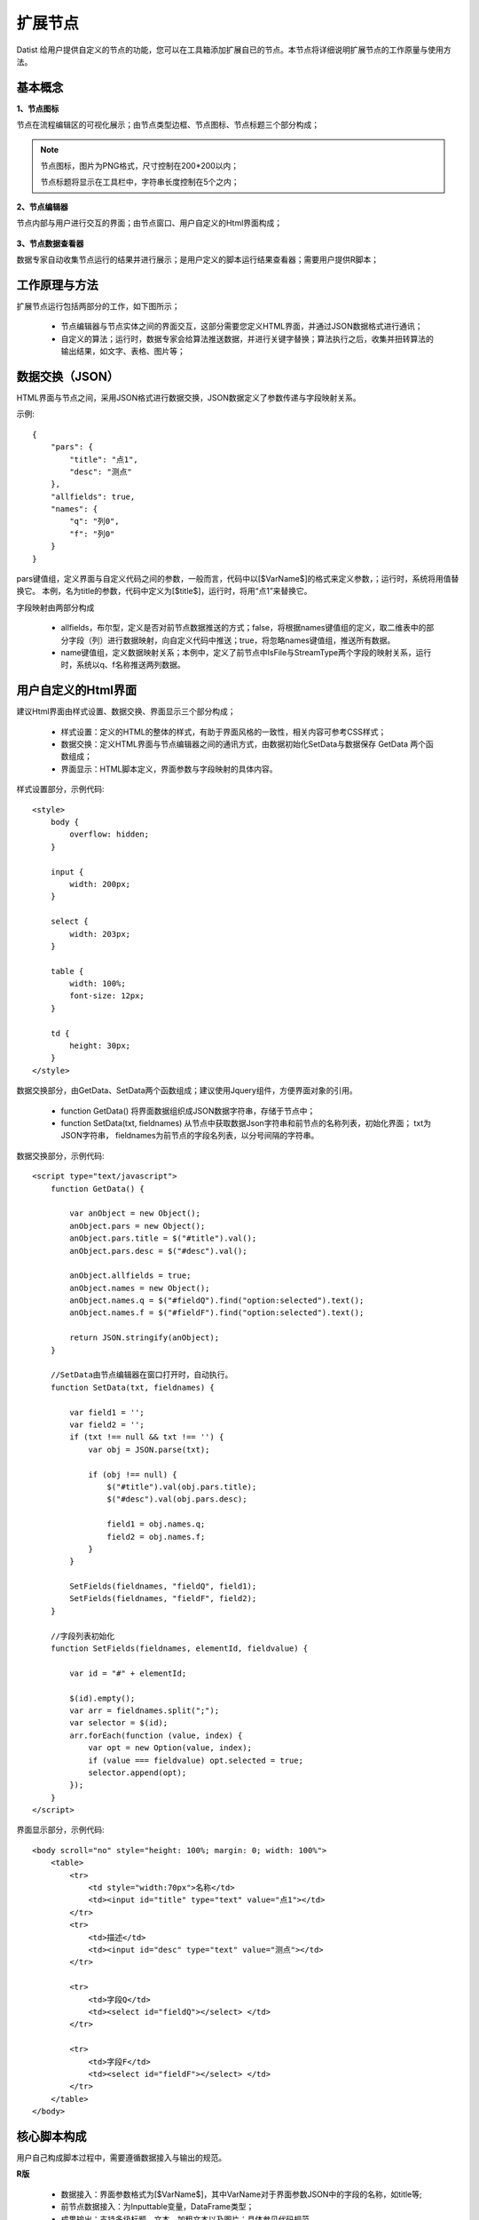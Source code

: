 ﻿.. NodeExpend
 
扩展节点
====================================
Datist 给用户提供自定义的节点的功能，您可以在工具箱添加扩展自已的节点。本节点将详细说明扩展节点的工作原量与使用方法。

基本概念
-----------------------------------

**1、节点图标**
 
节点在流程编辑区的可视化展示；由节点类型边框、节点图标、节点标题三个部分构成；

.. figure:: images/NodeExpend01.png
    :align: center
    :figwidth: 90% 
    :name: plate

.. note::

   节点图标，图片为PNG格式，尺寸控制在200*200以内；
   
   节点标题将显示在工具栏中，字符串长度控制在5个之内；
 
**2、节点编辑器**

节点内部与用户进行交互的界面；由节点窗口、用户自定义的Html界面构成；

.. figure:: images/NodeExpend02.png
    :align: center
    :figwidth: 90% 
    :name: plate
         
**3、节点数据查看器**
    
数据专家自动收集节点运行的结果并进行展示；是用户定义的脚本运行结果查看器；需要用户提供R脚本；

.. figure:: images/NodeExpend03.png
    :align: center
    :figwidth: 90% 
    :name: plate
         
工作原理与方法
-----------------------------------

扩展节点运行包括两部分的工作，如下图所示；

  * 节点编辑器与节点实体之间的界面交互，这部分需要您定义HTML界面，并通过JSON数据格式进行通讯；
  * 自定义的算法；运行时，数据专家会给算法推送数据，并进行关键字替换；算法执行之后，收集并扭转算法的输出结果，如文字、表格、图片等；
 
.. figure:: images/NodeExpend04.png
    :align: center
    :figwidth: 90% 
    :name: plate

数据交换（JSON）
-----------------------------------

HTML界面与节点之间，采用JSON格式进行数据交换，JSON数据定义了参数传递与字段映射关系。

示例::

   {
       "pars": {
           "title": "点1",
           "desc": "测点"
       },
       "allfields": true,
       "names": {
           "q": "列0",
           "f": "列0"
       }
   }

pars键值组，定义界面与自定义代码之间的参数，一般而言，代码中以[$VarName$]的格式来定义参数，；运行时，系统将用值替换它。
本例，名为title的参数，代码中定义为[$title$]，运行时，将用“点1”来替换它。

字段映射由两部分构成

  * allfields，布尔型，定义是否对前节点数据推送的方式；false，将根据names键值组的定义，取二维表中的部分字段（列）进行数据映射，向自定义代码中推送；true，将忽略names键值组，推送所有数据。
  * name键值组，定义数据映射关系；本例中，定义了前节点中IsFile与StreamType两个字段的映射关系，运行时，系统以q、f名称推送两列数据。
 
用户自定义的Html界面
-----------------------------------

建议Html界面由样式设置、数据交换、界面显示三个部分构成；

  * 样式设置：定义的HTML的整体的样式，有助于界面风格的一致性，相关内容可参考CSS样式；
  * 数据交换：定义HTML界面与节点编辑器之间的通讯方式，由数据初始化SetData与数据保存 GetData 两个函数组成；
  * 界面显示：HTML脚本定义，界面参数与字段映射的具体内容。
  
样式设置部分，示例代码:: 

    <style>
        body {
            overflow: hidden;
        }

        input {
            width: 200px;
        }

        select {
            width: 203px;
        }

        table {
            width: 100%;
            font-size: 12px;
        }

        td {
            height: 30px;
        }
    </style>

数据交换部分，由GetData、SetData两个函数组成；建议使用Jquery组件，方便界面对象的引用。

  * function GetData() 将界面数据组织成JSON数据字符串，存储于节点中；

  * function SetData(txt, fieldnames) 从节点中获取数据Json字符串和前节点的名称列表，初始化界面； txt为JSON字符串， fieldnames为前节点的字段名列表，以分号间隔的字符串。

数据交换部分，示例代码:: 

    <script type="text/javascript">
        function GetData() {
        
            var anObject = new Object();
            anObject.pars = new Object();
            anObject.pars.title = $("#title").val();
            anObject.pars.desc = $("#desc").val();

            anObject.allfields = true;
            anObject.names = new Object();
            anObject.names.q = $("#fieldQ").find("option:selected").text();
            anObject.names.f = $("#fieldF").find("option:selected").text();

            return JSON.stringify(anObject);
        }

        //SetData由节点编辑器在窗口打开时，自动执行。
        function SetData(txt, fieldnames) {

            var field1 = '';
            var field2 = '';
            if (txt !== null && txt !== '') {
                var obj = JSON.parse(txt);

                if (obj !== null) {
                    $("#title").val(obj.pars.title);
                    $("#desc").val(obj.pars.desc);

                    field1 = obj.names.q;
                    field2 = obj.names.f;
                }
            }

            SetFields(fieldnames, "fieldQ", field1);
            SetFields(fieldnames, "fieldF", field2);
        }

        //字段列表初始化
        function SetFields(fieldnames, elementId, fieldvalue) {

            var id = "#" + elementId;

            $(id).empty();
            var arr = fieldnames.split(";");
            var selector = $(id);
            arr.forEach(function (value, index) {
                var opt = new Option(value, index);
                if (value === fieldvalue) opt.selected = true;
                selector.append(opt);
            });
        } 
    </script>

界面显示部分，示例代码:: 

    <body scroll="no" style="height: 100%; margin: 0; width: 100%">
        <table>
            <tr>
                <td style="width:70px">名称</td>
                <td><input id="title" type="text" value="点1"></td>
            </tr>
            <tr>
                <td>描述</td>
                <td><input id="desc" type="text" value="测点"></td>
            </tr>

            <tr>
                <td>字段Q</td>
                <td><select id="fieldQ"></select> </td>
            </tr>
            
            <tr>
                <td>字段F</td>
                <td><select id="fieldF"></select> </td>
            </tr>
        </table>
    </body>
    
核心脚本构成
-----------------------------------

用户自己构成脚本过程中，需要遵循数据接入与输出的规范。

**R版** 

  * 数据接入：界面参数格式为[$VarName$]，其中VarName对于界面参数JSON中的字段的名称，如title等; 
  * 前节点数据接入：为Inputtable变量，DataFrame类型；
  * 成果输出：支持多级标题、文本、加粗文本以及图片；具体参见代码规范。

代码规范，示例代码:: 

    #输出一级标题函数为 header1()
    #输出二级标题函数为 header2()
    #输出三级标题函数为 header3()
    #输出文本或内容函数为 output(object,"header")
    #输出加粗文本函数为 boldtext()
    #输出统计图
    #  开始 png(gettempfile(),width =300, height = 300)
    #  收尾 invisible(dev.off())

    #前节点数据源名称为inputtable；

算法代码，示例代码::

    header1("[$title$]")
    output("[$desc$]")
     
    header1("具体内容")
    #============== set parameters ===================
    T0 =0                    #start time
    T1=5479                  #Learning period /julian day
    T2=13847                 #Forcast period  /julian day

    xMin=95                  #output range Xmin
    xMax=109                 #output range Xmax
    yMin=20                  #output range Ymin
    yMax=43                  #output range Ymax
    xd=0.05                  #space distance in X direction
    yd=0.05                  #space distance in Y direction
    calcmag=4.0              #triggering events 
    estimag=6.0              #triggered events

    mdx=(xMax-xMin)/xd+1
    ndy=(yMax-yMin)/yd+1

    #============== read datafile ===================
    cata.all <- inputtable
    cata <- cata.all[cata.all$V8 < xMax & cata.all$V8>=xMin & cata.all$V7 >=yMin & cata.all$V7<yMax   &cata.all[,9]>=calcmag,]  #filter region and mag
    cata$dates <- julian(as.Date(paste(cata[,1],cata[,2], cata[,3],sep="-")), orig=as.Date("1970-1-1"))+cata[,4]/24+cata[,5]/24/60+cata[,6]/24/60/60
    cata1 <-cata[cata$dates >T0 & cata $dates < T1,]  #learning period earthquake catalog
    cata2 <-cata[cata$dates >T1 & cata $dates < T2,]  #Forcast period earthquake catalog

    #output("PPE Model")
    png(gettempfile(),width = 1000, height = 1000)
     par(mfrow=c(2,2))
     hist(cata[,9],breaks=seq(3.95,8.0,0.1),xlab='magnitude',main='G-R of all catalog')  #figure G-R 1
     plot(cata[,9],ylab='magnitude',main='M-T of all catalog')                           #figure M-T 2 
     plot(cata[,c(8,7)],cex=(cata[,9]-3.5)/2,xlab='long',ylab='lati',main='seismicity of all catalog')  #figure Dist 3    
     plot(cata1[,c(8,7)],cex=(cata[,9]-3.5)/2,xlab='long',ylab='lati',main='seismicity of learning period')   #figure Dist 4  
    invisible(dev.off())

**Echarts版** 

与R类似，具体使用方式，参考官方网站：http://echarts.baidu.com/examples.html

数据专家以pdata为变量的形式，向核心算法推送数据；

算法代码，示例代码::

    var markLineOpt = {
        animation: false,
        label: {
            normal: {
                formatter: 'y = 0.5 * x + 3',
                textStyle: {
                    align: 'right'
                }
            }
        },
        lineStyle: {
            normal: {
                type: 'solid'
            }
        },
        tooltip: {
            formatter: 'y = 0.5 * x + 3'
        },
        data: [[{
            coord: [0, 3],
            symbol: 'none'
        }, {
            coord: [20, 13],
            symbol: 'none'
        }]]
    };

    option = {
        title: {
            text: 'Anscombe\'s quartet',
            x: 'center',
            y: 0
        },
        grid: [
            {x: '7%', y: '7%', width: '38%', height: '38%'},
            {x2: '7%', y: '7%', width: '38%', height: '38%'},
            {x: '7%', y2: '7%', width: '38%', height: '38%'},
            {x2: '7%', y2: '7%', width: '38%', height: '38%'}
        ],
        tooltip: {
            formatter: 'Group {a}: ({c})'
        },
        xAxis: [
            {gridIndex: 0, min: 0, max: 20},
            {gridIndex: 1, min: 0, max: 20},
            {gridIndex: 2, min: 0, max: 20},
            {gridIndex: 3, min: 0, max: 20}
        ],
        yAxis: [
            {gridIndex: 0, min: 0, max: 15},
            {gridIndex: 1, min: 0, max: 15},
            {gridIndex: 2, min: 0, max: 15},
            {gridIndex: 3, min: 0, max: 15}
        ],
        series: [
            {
                name: 'I',
                type: 'scatter',
                xAxisIndex: 0,
                yAxisIndex: 0,
                data: dataAll[0],
                markLine: markLineOpt
            },
            {
                name: 'II',
                type: 'scatter',
                xAxisIndex: 1,
                yAxisIndex: 1,
                data: dataAll[1],
                markLine: markLineOpt
            },
            {
                name: 'III',
                type: 'scatter',
                xAxisIndex: 2,
                yAxisIndex: 2,
                data: dataAll[2],
                markLine: markLineOpt
            },
            {
                name: 'IV',
                type: 'scatter',
                xAxisIndex: 3,
                yAxisIndex: 3,
                data: dataAll[3],
                markLine: markLineOpt
            }
        ]
    };    
    
    
**C#** 

通过C#编制DLL，将外部数据读取到数据专家中。

  * 类名命名空间必须和DLL的名称同名；
  * 类名的必须为DataEngine；
  * 必须包含字段名定义函数： public static Dictionary<string, string> DBFields(string jsonString)
  * 必须包含数据读取函数：public static IEnumerator<List<object>> Data(string jsonString)

算法代码，示例代码::

    using System;
    using System.Collections.Generic;
    using System.Diagnostics;
    using System.IO;
    using System.Linq;
    using System.Text;
    using Newtonsoft.Json.Linq;

    namespace MyDLL
    {
        public class DataEngine
        {
            /// <summary>
            /// 字段名称
            /// </summary>
            /// <param name="jsonString"></param>
            /// <returns>名称，类型 字典</returns>
            public static Dictionary<string, string> DBFields(string jsonString)
            {
                var dic = new Dictionary<string, string>(); 
                dic.Add("DocName", "Text");
                dic.Add("烟尘执行标准", "Text");
                dic.Add("硫氧执行标准", "Text");
                dic.Add("氮氧执行标准", "Text"); 
                dic.Add("企业编号", "Text");
                dic.Add("排口编号", "Text");
                dic.Add("省", "Text");
                dic.Add("市", "Text"); 
                return dic;
            }


            /// <summary>
            /// 数据读取
            /// </summary>
            /// <param name="paraFile"></param>
            /// <returns>返回集合，object列表与DBFields的类型相对应</returns>
            public static IEnumerator<List<object>> Data(string jsonString)
            {
                //可以将参数输出到日志区
                Debug.WriteLine(jsonString); 
				
                var json = JObject.Parse(jsonString);
                if (json == null)
                {
                    yield return null;
                }
                else
                {
                    var pars = json.SelectToken("pars");
                    var paraFile = pars["filename"].ToString(); 
                    var fall = File.ReadAllLines(paraFile); 
                    for (var index = 1; index < fall.Length; index++)
                    {
                        var s = fall[index]; 
                        var arr = s.Split('\t');

                        var lst = new List<object>();
                        foreach (var pollutant in arr)
                        {
                            if (lst.Count > 8) break;
                            lst.Add(pollutant);
                        }

                        for (int i = lst.Count; i < 8; i++)
                        {
                            lst.Add("");
                        }
     
                        yield return lst; 
                    }
                }
                
            }
        } 
    }    
        
    
扩展节点创建与添加
-----------------------------------

用户可以使用工具箱中的节点生成器，创建扩展节点；使用添加节点功能，将扩展节点添加到工具箱中；

.. figure:: images/NodeExpend05.png
    :align: center
    :figwidth: 90% 
    :name: plate
         
**节点生成器**

用户输出扩展节点的相关信息，点击编译按钮，即可创建扩展节点（*.dnp）。

.. figure:: images/NodeExpend06.png
    :align: center
    :figwidth: 90% 
    :name: plate
         
核心数据项验证机制

.. figure:: images/NodeExpend07.png
    :align: center
    :figwidth: 90% 
    :name: plate
    
**添加扩展节点**
    
用户通过添加节点功能，对工具箱进行扩展；扩展节点的使用与原生节点的使用方式相同；

.. figure:: images/NodeExpend08.png
    :align: center
    :figwidth: 90% 
    :name: plate
    
**案例：**

.. figure:: images/NodeExpend09.png
    :align: center
    :figwidth: 90% 
    :name: plate
    

